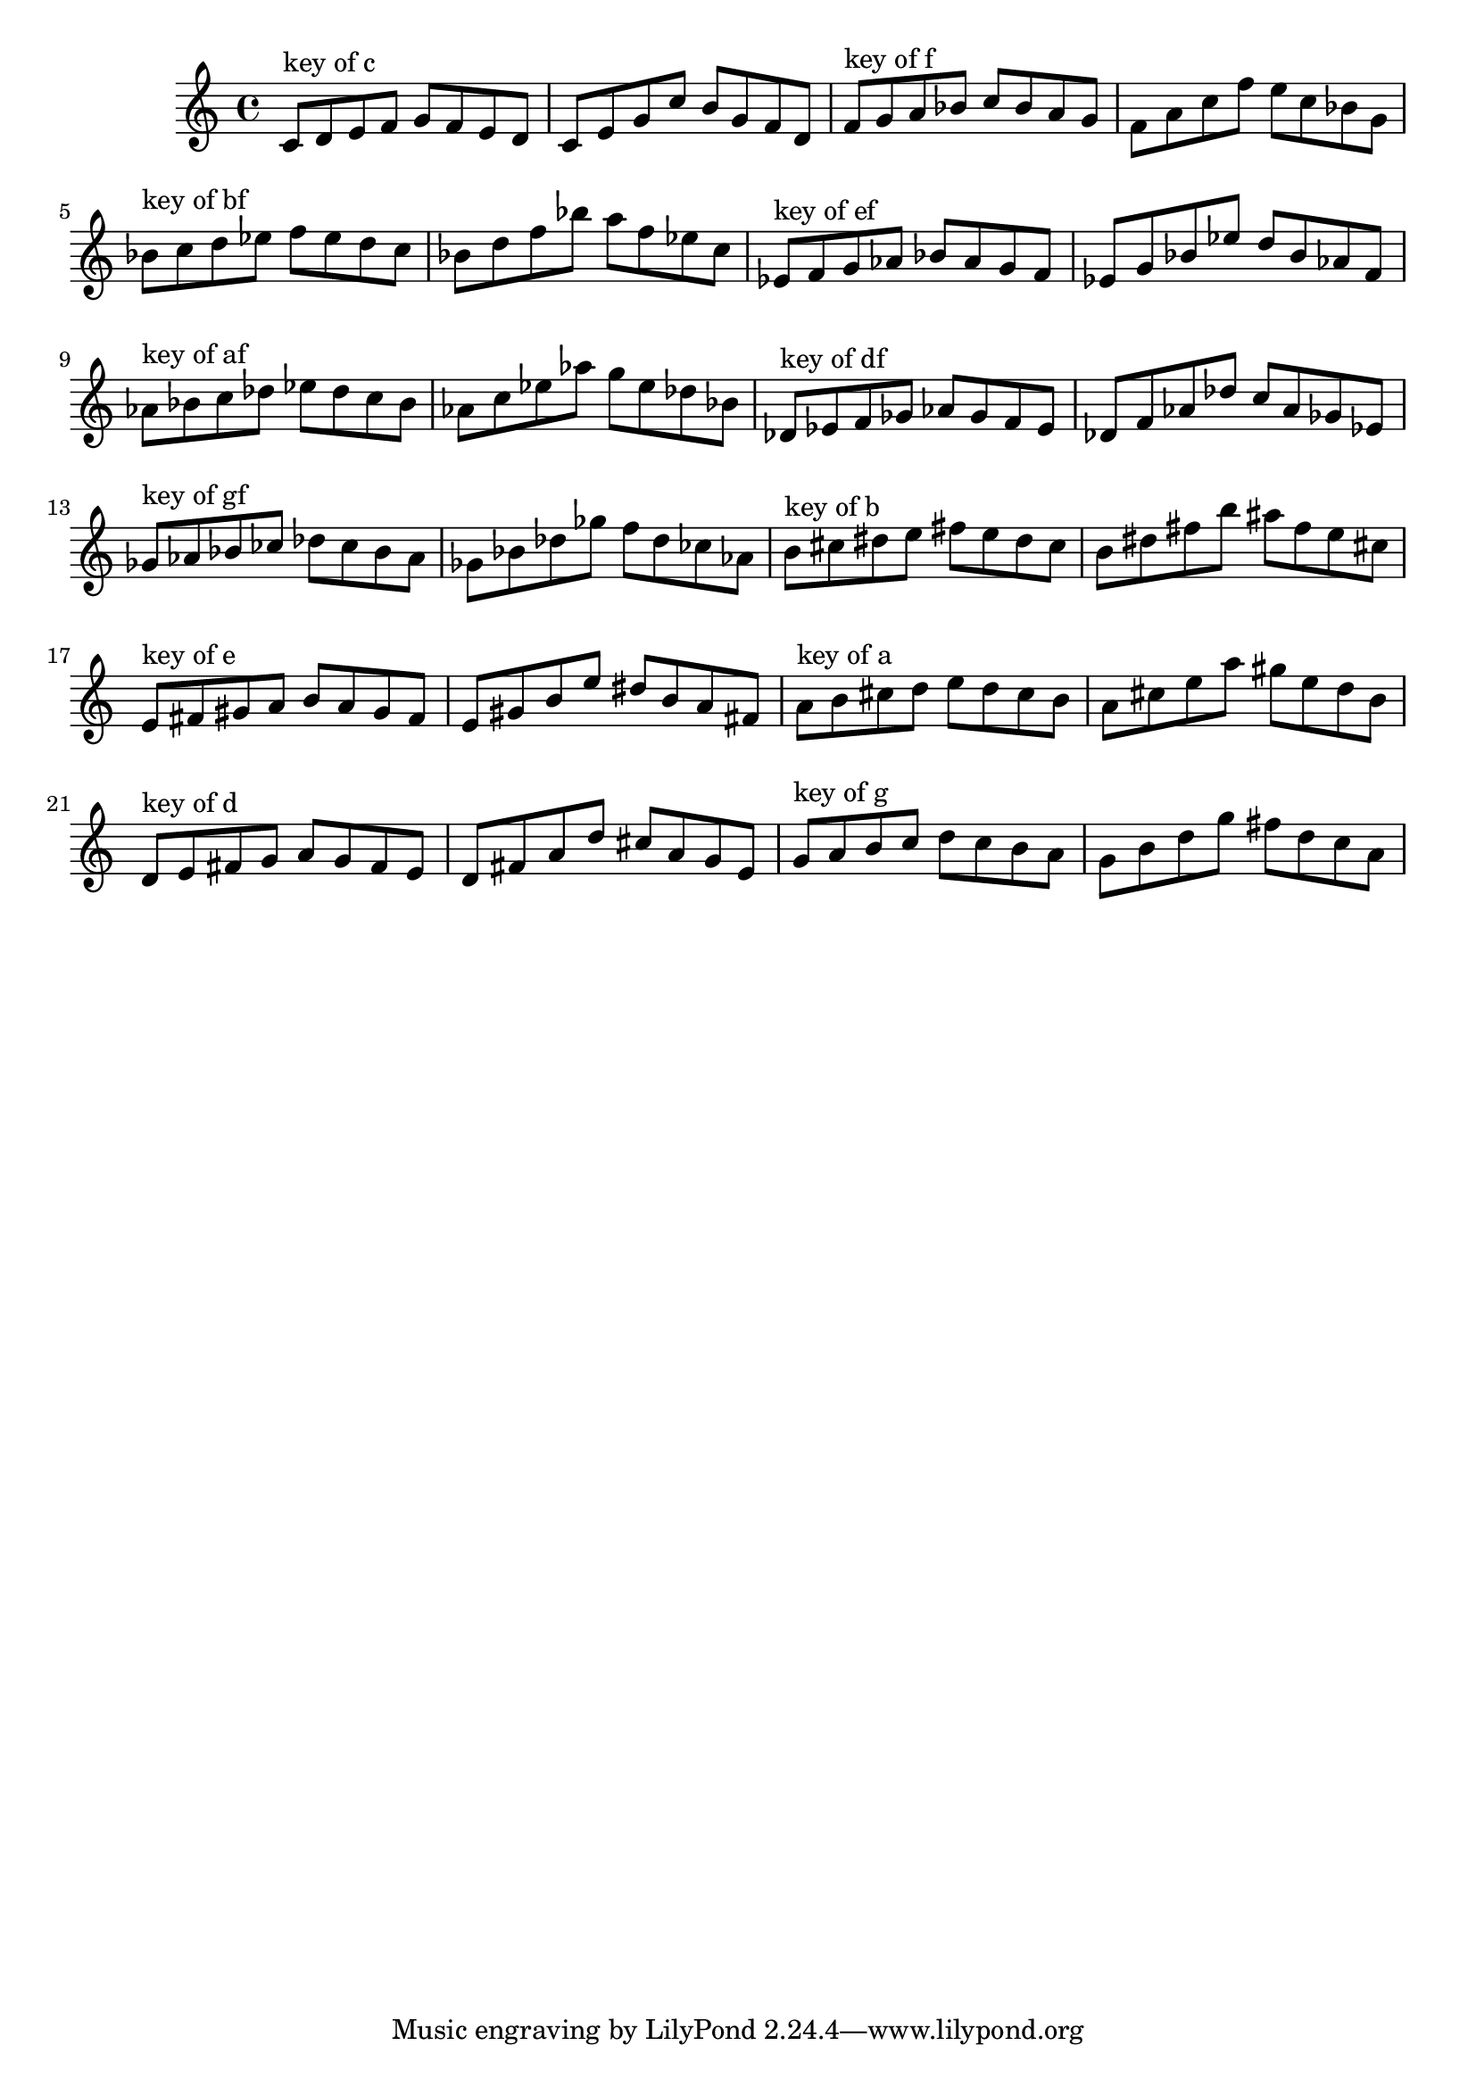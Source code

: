 \version "2.18.0"
\language "english"
\relative c'{
\set Staff.extraNatural = ##f


% key of c:
c='8^"key of c" d8 e8 f8 g8 f8 e8 d8
c8 e8 g8 c8 b8 g8 f8 d8

% key of f:
f='8^"key of f" g8 a8 bf8 c8 bf8 a8 g8
f8 a8 c8 f8 e8 c8 bf8 g8

% key of bf:
bf='8^"key of bf" c8 d8 ef8 f8 ef8 d8 c8
bf8 d8 f8 bf8 a8 f8 ef8 c8

% key of ef:
ef='8^"key of ef" f8 g8 af8 bf8 af8 g8 f8
ef8 g8 bf8 ef8 d8 bf8 af8 f8

% key of af:
af='8^"key of af" bf8 c8 df8 ef8 df8 c8 bf8
af8 c8 ef8 af8 g8 ef8 df8 bf8

% key of df:
df='8^"key of df" ef8 f8 gf8 af8 gf8 f8 ef8
df8 f8 af8 df8 c8 af8 gf8 ef8

% key of gf:
gf='8^"key of gf" af8 bf8 cf8 df8 cf8 bf8 af8
gf8 bf8 df8 gf8 f8 df8 cf8 af8

% key of b:
b='8^"key of b" cs8 ds8 e8 fs8 e8 ds8 cs8
b8 ds8 fs8 b8 as8 fs8 e8 cs8

% key of e:
e='8^"key of e" fs8 gs8 a8 b8 a8 gs8 fs8
e8 gs8 b8 e8 ds8 b8 a8 fs8

% key of a:
a='8^"key of a" b8 cs8 d8 e8 d8 cs8 b8
a8 cs8 e8 a8 gs8 e8 d8 b8

% key of d:
d='8^"key of d" e8 fs8 g8 a8 g8 fs8 e8
d8 fs8 a8 d8 cs8 a8 g8 e8

% key of g:
g='8^"key of g" a8 b8 c8 d8 c8 b8 a8
g8 b8 d8 g8 fs8 d8 c8 a8
}

